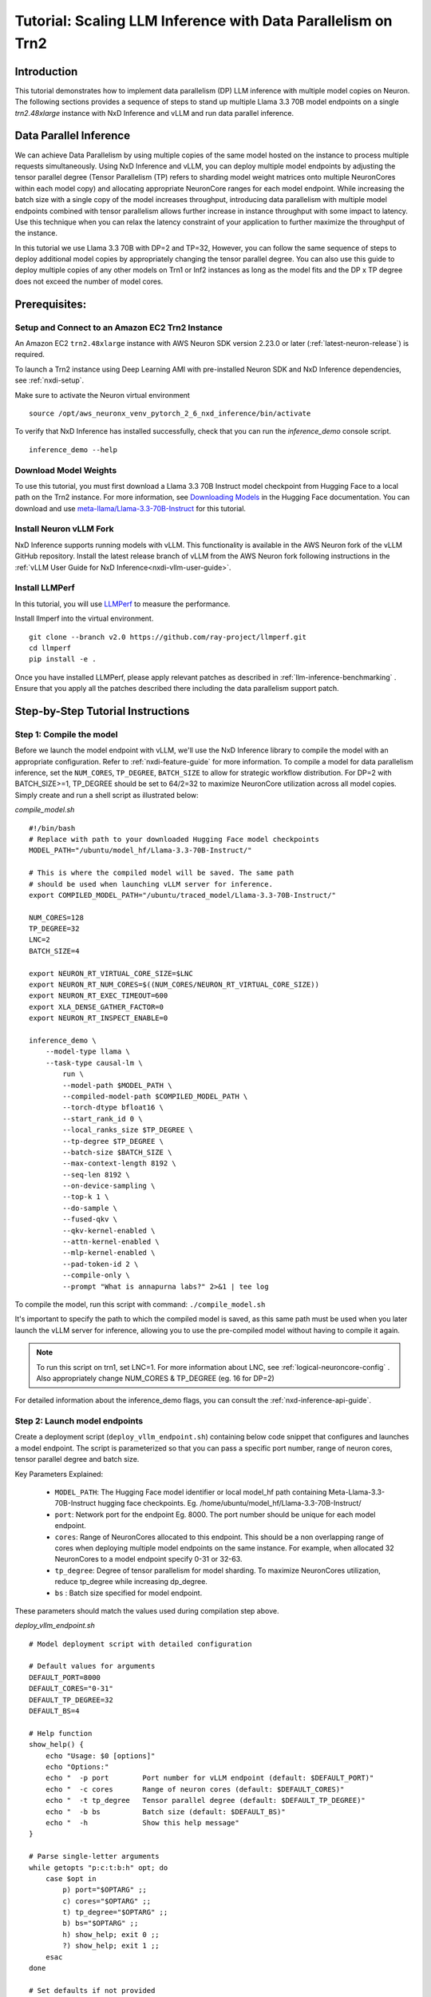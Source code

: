 .. _nxdi-trn2-llama3.3-70b-dp-tutorial:

Tutorial: Scaling LLM Inference with Data Parallelism on Trn2
=======================================================================================================

Introduction
------------
This tutorial demonstrates how to implement data parallelism (DP) LLM inference with multiple model copies on Neuron. The following sections provides a sequence of steps to stand up multiple Llama 3.3 70B model endpoints on a single `trn2.48xlarge` instance with NxD Inference and vLLM and run data parallel inference. 

.. contents:: Table of contents
   :local:
   :depth: 2

Data Parallel Inference
-----------------------
We can achieve Data Parallelism by using multiple copies of the same model hosted on the instance to process multiple requests simultaneously. Using NxD Inference and vLLM, you can deploy multiple model endpoints by adjusting the tensor parallel degree (Tensor Parallelism (TP) refers to sharding model weight matrices onto multiple NeuronCores within each model copy) and allocating appropriate NeuronCore ranges for each model endpoint. While increasing the batch size with a single copy of the model increases throughput, introducing data parallelism with multiple model endpoints combined with tensor parallelism allows further increase in instance throughput with some impact to latency. Use this technique when you can relax the latency constraint of your application to further maximize the throughput of the instance. 

In this tutorial we use Llama 3.3 70B with DP=2 and TP=32, However, you can follow the same sequence of steps to deploy additional model copies by appropriately changing the tensor parallel degree. You can also use this guide to deploy multiple copies of any other models on Trn1 or Inf2 instances as long as the model fits and the DP x TP degree does not exceed the number of model cores.

Prerequisites:
---------------
Setup and Connect to an Amazon EC2 Trn2 Instance
~~~~~~~~~~~~~~~~~~~~~~~~~~~~~~~~~~~~~~~~~~~~~~

An Amazon EC2 ``trn2.48xlarge`` instance with AWS Neuron SDK version 2.23.0 or later (:ref:`latest-neuron-release`) is required. 

To launch a Trn2 instance using Deep Learning AMI with pre-installed Neuron SDK and NxD Inference dependencies, see :ref:`nxdi-setup`.

Make sure to activate the Neuron virtual environment

::

    source /opt/aws_neuronx_venv_pytorch_2_6_nxd_inference/bin/activate

To verify that NxD Inference has installed successfully, check that you can run the `inference_demo` console script.
::

    inference_demo --help

Download  Model Weights
~~~~~~~~~~~~~~~~~~~~~~~~~
To use this tutorial, you must first download a Llama 3.3 70B Instruct model checkpoint from Hugging Face to a local path on the Trn2 instance. For more information, see `Downloading Models <https://huggingface.co/docs/hub/en/models-downloading>`_ in the Hugging Face documentation. You can download and use `meta-llama/Llama-3.3-70B-Instruct <https://huggingface.co/meta-llama/Llama-3.3-70B-Instruct>`_ for this tutorial.


Install Neuron vLLM Fork
~~~~~~~~~~~~~~~~~~~~~~~~~

NxD Inference supports running models with vLLM. This functionality is
available in the AWS Neuron fork of the vLLM GitHub repository. Install the latest release branch of vLLM from the AWS Neuron fork 
following instructions in the :ref:`vLLM User Guide for NxD Inference<nxdi-vllm-user-guide>`.

.. _install_llmperf:

Install LLMPerf
~~~~~~~~~~~~~~~~

In this tutorial, you will use `LLMPerf <https://github.com/ray-project/llmperf>`_ to measure the performance. 

Install llmperf into the virtual environment.

::

    git clone --branch v2.0 https://github.com/ray-project/llmperf.git
    cd llmperf
    pip install -e .    

Once you have installed LLMPerf, please apply relevant patches as described in :ref:`llm-inference-benchmarking` . Ensure that you apply all the patches described there including the data parallelism support patch. 

Step-by-Step Tutorial Instructions
-----------------------------------

Step 1: Compile the model
~~~~~~~~~~~~~~~~~~~~~~~~~~
Before we launch the model endpoint with vLLM, we'll use the NxD Inference library to compile the model with an appropriate configuration. Refer to :ref:`nxdi-feature-guide` for more information. To compile a model for data parallelism inference, set the ``NUM_CORES``, ``TP_DEGREE``, ``BATCH_SIZE`` to allow for strategic workflow distribution. For DP=2 with BATCH_SIZE>=1, TP_DEGREE should be set to 64/2=32 to maximize NeuronCore utilization across all model copies. Simply create and run a shell script as illustrated below:

`compile_model.sh`

::

    #!/bin/bash
    # Replace with path to your downloaded Hugging Face model checkpoints
    MODEL_PATH="/ubuntu/model_hf/Llama-3.3-70B-Instruct/"

    # This is where the compiled model will be saved. The same path
    # should be used when launching vLLM server for inference.
    export COMPILED_MODEL_PATH="/ubuntu/traced_model/Llama-3.3-70B-Instruct/"

    NUM_CORES=128
    TP_DEGREE=32
    LNC=2
    BATCH_SIZE=4

    export NEURON_RT_VIRTUAL_CORE_SIZE=$LNC
    export NEURON_RT_NUM_CORES=$((NUM_CORES/NEURON_RT_VIRTUAL_CORE_SIZE))
    export NEURON_RT_EXEC_TIMEOUT=600
    export XLA_DENSE_GATHER_FACTOR=0
    export NEURON_RT_INSPECT_ENABLE=0

    inference_demo \
        --model-type llama \
        --task-type causal-lm \
            run \
            --model-path $MODEL_PATH \
            --compiled-model-path $COMPILED_MODEL_PATH \
            --torch-dtype bfloat16 \
            --start_rank_id 0 \
            --local_ranks_size $TP_DEGREE \
            --tp-degree $TP_DEGREE \
            --batch-size $BATCH_SIZE \
            --max-context-length 8192 \
            --seq-len 8192 \
            --on-device-sampling \
            --top-k 1 \
            --do-sample \
            --fused-qkv \
            --qkv-kernel-enabled \
            --attn-kernel-enabled \
            --mlp-kernel-enabled \
            --pad-token-id 2 \
            --compile-only \
            --prompt "What is annapurna labs?" 2>&1 | tee log

To compile the model, run this script with command:  ``./compile_model.sh`` 

It's important to specify the path to which the compiled model is saved, as this same path must be used when you later launch the vLLM server for inference, allowing you to use the pre-compiled model without having to compile it again. 

.. note::

    To run this script on trn1, set LNC=1. For more information about LNC, see :ref:`logical-neuroncore-config` .
    Also appropriately change NUM_CORES & TP_DEGREE (eg. 16 for DP=2)

For detailed information about the inference_demo flags, you can consult the :ref:`nxd-inference-api-guide`.


Step 2: Launch model endpoints
~~~~~~~~~~~~~~~~~~~~~~~~~~~~~~~~
Create a deployment script (``deploy_vllm_endpoint.sh``) containing below code snippet that configures and launches a model endpoint. The script is parameterized so that you can pass a specific port number, range of neuron cores, tensor parallel degree and batch size. 

Key Parameters Explained:

    * ``MODEL_PATH``: The Hugging Face model identifier or local model_hf path containing Meta-Llama-3.3-70B-Instruct hugging face checkpoints. Eg. /home/ubuntu/model_hf/Llama-3.3-70B-Instruct/
    * ``port``: Network port for the endpoint Eg. 8000. The port number should be unique for each model endpoint. 
    * ``cores``: Range of NeuronCores allocated to this endpoint. This should be a non overlapping range of cores when deploying multiple model endpoints on the same instance. For example, when allocated 32 NeuronCores to a model endpoint specify 0-31 or 32-63. 
    * ``tp_degree``: Degree of tensor parallelism for model sharding. To maximize NeuronCores utilization, reduce tp_degree  while increasing dp_degree.
    * ``bs`` : Batch size specified for model endpoint. 

These parameters should match the values used during compilation step above. 

`deploy_vllm_endpoint.sh`

::

    # Model deployment script with detailed configuration

    # Default values for arguments
    DEFAULT_PORT=8000
    DEFAULT_CORES="0-31"
    DEFAULT_TP_DEGREE=32
    DEFAULT_BS=4

    # Help function
    show_help() {
        echo "Usage: $0 [options]"
        echo "Options:"
        echo "  -p port        Port number for vLLM endpoint (default: $DEFAULT_PORT)"
        echo "  -c cores       Range of neuron cores (default: $DEFAULT_CORES)"
        echo "  -t tp_degree   Tensor parallel degree (default: $DEFAULT_TP_DEGREE)"
        echo "  -b bs          Batch size (default: $DEFAULT_BS)"
        echo "  -h             Show this help message"
    }

    # Parse single-letter arguments
    while getopts "p:c:t:b:h" opt; do
        case $opt in
            p) port="$OPTARG" ;;
            c) cores="$OPTARG" ;;
            t) tp_degree="$OPTARG" ;;
            b) bs="$OPTARG" ;;
            h) show_help; exit 0 ;;
            ?) show_help; exit 1 ;;
        esac
    done

    # Set defaults if not provided
    port=${port:-$DEFAULT_PORT}
    cores=${cores:-$DEFAULT_CORES}
    tp_degree=${tp_degree:-$DEFAULT_TP_DEGREE}
    bs=${bs:-$DEFAULT_BS}

    # Environment configurations
    export NEURON_RT_INSPECT_ENABLE=0
    export NEURON_RT_VIRTUAL_CORE_SIZE=2

    # These should be the same paths used when compiling the model.
    MODEL_PATH="/ubuntu/model_hf/Llama-3.3-70B-Instruct/"
    COMPILED_MODEL_PATH="/ubuntu/traced_model/Llama-3.3-70B-Instruct/"

    export VLLM_NEURON_FRAMEWORK="neuronx-distributed-inference"
    export NEURON_COMPILED_ARTIFACTS=$COMPILED_MODEL_PATH
    export NEURON_RT_VISIBLE_CORES=${cores}

    VLLM_RPC_TIMEOUT=100000 python -m vllm.entrypoints.openai.api_server \
        --model $MODEL_PATH \
        --max-num-seqs ${bs} \
        --max-model-len 12800 \
        --tensor-parallel-size ${tp_degree} \
        --device neuron \
        --use-v2-block-manager \
        --override-neuron-config "{\"on_device_sampling_config\": {\"do_sample\": true, \"global_topk\": 64}}" \
        --port ${port} &
    PID=$!
    echo "vLLM server started with PID $PID"

Run this script to launch 2 vLLM servers. You can run these commands as background processes in the same terminal or run two seperate terminals for each command. We launch two servers, each with a tensor parallel degree of 32 and batch size of 4. Note that the first vLLM server uses neuron cores 0-31 and the second one 32-63.  You can pick any ports that are available.

::

    ./deploy_vllm_endpoint.sh -p 8000 -c 0-31 -t 32 -b 4 &

and

::

    ./deploy_vllm_endpoint.sh -p 8001 -c 32-63 -t 32 -b 4 &


The server start up time can take a few minutes since the model weights are getting loaded. Once the vLLM servers have been launched, you should see the following log output. This implies that the model server has been deployed.

::

    INFO:     Started server process [221607]
    INFO:     Waiting for application startup.
    INFO:     Application startup complete.
    INFO:     Uvicorn running on http://0.0.0.0:8000 (Press CTRL+C to quit)


Step 3: Benchmark the deployed model endpoints
~~~~~~~~~~~~~~~~~~~~~~~~~~~~~~~~~~~~~~~~~~~~~~~~~~
After the above steps, the vLLM server should be running. You can now measure the performance using LLMPerf. Ensure you have made the required changes to use LLMPerf with DP>1 by following :ref:`install_llmperf`

Below is a sample shell script to run LLMPerf. The script allows the user to specify tensor parallelism degree, data parallelism degree, and batch size through command-line arguments, with default values provided. It calculates the concurrency based on batch size and data parallelism, sets up the environment for benchmarking with input tokens N(7936, 30) and output tokens N(256,30), and then runs LlmPerf’s ``token_benchmark_ray.py`` with various parameters to measure the model endpoints’ performance. The benchmark simulates requests with specific input and output token distributions, and collects results for analysis. 

More information about several arguments used in the script can be found in the
`llmperf open source code <https://github.com/ray-project/llmperf/blob/main/token_benchmark_ray.py.>`_

`benchmark_model.sh`

::

    #!/bin/bash

    # Default values for arguments
    DEFAULT_TP_DEGREE=32
    DEFAULT_DP_DEGREE=2
    DEFAULT_BS=1

    # Help function
    show_help() {
        echo "Usage: $0 [options]"
        echo "Options:"
        echo "  -t tp_degree          Tensor parallel degree (default: $DEFAULT_TP_DEGREE)"
        echo "  -d dp_degree          Data parallel degree (default: $DEFAULT_DP_DEGREE)"
        echo "  -b bs          Batch size (default: $DEFAULT_BS)"
        echo "  -h             Show this help message"
    }

    # Parse single-letter arguments
    while getopts "t:d:b:h" opt; do
        case $opt in
            t) tp_degree="$OPTARG" ;;
            d) dp_degree="$OPTARG" ;;
            b) bs="$OPTARG" ;;
            h) show_help; exit 0 ;;
            ?) show_help; exit 1 ;;
        esac
    done

    # Set defaults if not provided
    tp_degree=${tp_degree:-$DEFAULT_TP_DEGREE}
    dp_degree=${dp_degree:-$DEFAULT_DP_DEGREE}
    bs=${bs:-$DEFAULT_BS}

    # Calculate total concurrent requests (batch_size * data_parallelism)
    # If result is less than 1, default to batch_size 
    concurrency=$(awk -v batch="$bs" -v dp_degree="$dp_degree" 'BEGIN {
        concurrency = int(batch * dp_degree)
        print (concurrency >= 1 ? concurrency : batch)
    }')
    echo "concurrency: $concurrency"

    MODEL_PATH="/ubuntu/model_hf/Llama-3.3-70B-Instruct/"

    # Modify OpenAI's API key and API base to use vLLM's API server.
    export OPENAI_API_KEY=EMPTY

    #if you have more vLLM servers, append the required number of ports like so:
    #;http://localhost:8001/v1;http://localhost:8002/v1"
    export OPENAI_API_BASE="http://0.0.0.0:8000/v1;http://0.0.0.0:8001/v1"

    python /root/llmperf/token_benchmark_ray.py \
    --model ${MODEL_PATH} \
    --mean-input-tokens 7936 \
    --stddev-input-tokens 30 \
    --mean-output-tokens 256 \
    --stddev-output-tokens 30 \
    --num-concurrent-requests ${concurrency} \
    --results-dir "/ubuntu/results/" \
    --timeout 21600 \
    --max-num-completed-requests 1000 \
    --additional-sampling-params '{"temperature": 0.7, "top_k": 50}' \
    --llm-api "openai"
 
Run this script with ``./benchmark_model.sh -t 32 -d 2 -b 4`` . These args match the args set while launching vLLM servers above.

Once the script starts executing, you will see output like:

::

    INFO worker.py:1852 -- Started a local Ray instance.
      4%|▍         | 39/1000 [01:29<30:14,  1.89s/it]

Once benchmarking is complete, results can be found in the directory specified with the --results-dir flag in the ``benchmark_vllm.sh`` script


Conclusion
-----------

This tutorial demonstrates how 

data parallelism using multiple model copies can help increase the throughput. While standard batching (DP=1, BS>1) processes multiple requests through a single model copy, data parallelism deploys multiple independent model copies that can process different requests simultaneously.
Our experiments with batch sizes 1 & 4 show that as we decrease Tensor Parallelism (TP) from 64 to 16 and increase Data Parallelism (DP) from 1 to 4, we see up to 2x throughput improvement with non optimized configurations. However, this comes with an increase in Time To First Token (TTFT) latency. This illustrates a key consideration: while DP can improve overall system throughput by processing more concurrent requests, it can lead to higher latency

When to choose Data parallel with multiple model copies over using single model copy in an instance:

* Use DP when your workload is collective-bound rather than memory or compute-bound. At high batch sizes, TP64 / TP128 collectives can become slow due to the number of hops and increasing throughput requirements. At high enough batch size, it can be better to pay the cost of duplicated weight loads and use DP with multiple model copies in order to reduce collective latencies.
* Consider DP when you need to handle many concurrent requests and can tolerate moderate latency increases

Implementation requires careful consideration of your total memory budget, as each additional model copy increases memory consumption. You'll need to balance the number of model copies against the resources allocated to each model copy based on your specific throughput and latency requirements.
By understanding these trade-offs and following the implementation guidelines in this tutorial, users can select the most appropriate approach for their specific use case and optimize their inference setup accordingly.
